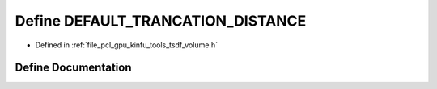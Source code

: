 .. _exhale_define_tools_2tsdf__volume_8h_1a10b06ecdcf0378401ad93629b67aff59:

Define DEFAULT_TRANCATION_DISTANCE
==================================

- Defined in :ref:`file_pcl_gpu_kinfu_tools_tsdf_volume.h`


Define Documentation
--------------------


.. doxygendefine:: DEFAULT_TRANCATION_DISTANCE
